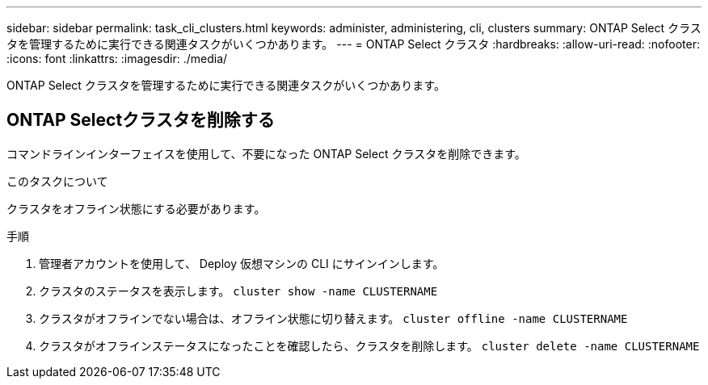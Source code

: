 ---
sidebar: sidebar 
permalink: task_cli_clusters.html 
keywords: administer, administering, cli, clusters 
summary: ONTAP Select クラスタを管理するために実行できる関連タスクがいくつかあります。 
---
= ONTAP Select クラスタ
:hardbreaks:
:allow-uri-read: 
:nofooter: 
:icons: font
:linkattrs: 
:imagesdir: ./media/


[role="lead"]
ONTAP Select クラスタを管理するために実行できる関連タスクがいくつかあります。



== ONTAP Selectクラスタを削除する

コマンドラインインターフェイスを使用して、不要になった ONTAP Select クラスタを削除できます。

.このタスクについて
クラスタをオフライン状態にする必要があります。

.手順
. 管理者アカウントを使用して、 Deploy 仮想マシンの CLI にサインインします。
. クラスタのステータスを表示します。
`cluster show -name CLUSTERNAME`
. クラスタがオフラインでない場合は、オフライン状態に切り替えます。
`cluster offline -name CLUSTERNAME`
. クラスタがオフラインステータスになったことを確認したら、クラスタを削除します。
`cluster delete -name CLUSTERNAME`

